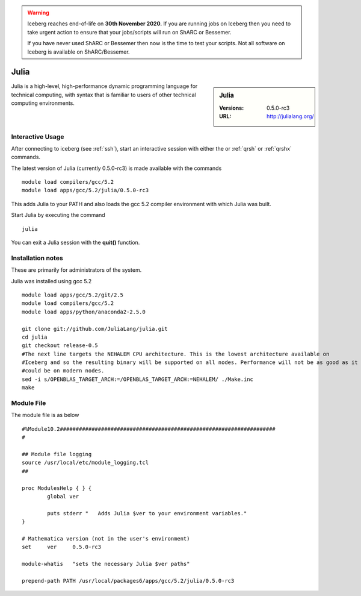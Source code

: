 .. Warning:: 
    Iceberg reaches end-of-life on **30th November 2020.**
    If you are running jobs on Iceberg then you need to take urgent action to ensure that your jobs/scripts will run on ShARC or Bessemer. 
 
    If you have never used ShARC or Bessemer then now is the time to test your scripts.
    Not all software on Iceberg is available on ShARC/Bessemer. 

Julia
=====

.. sidebar:: Julia

   :Versions:  0.5.0-rc3
   :URL: http://julialang.org/

Julia is a high-level, high-performance dynamic programming language for technical computing, with syntax that is familiar to users of other technical computing environments.

Interactive Usage
-----------------
After connecting to iceberg (see :ref:`ssh`),  start an interactive session with either the or :ref:`qrsh` or :ref:`qrshx` commands.

The latest version of Julia (currently 0.5.0-rc3) is made available with the commands ::

        module load compilers/gcc/5.2
        module load apps/gcc/5.2/julia/0.5.0-rc3

This adds Julia to your PATH and also loads the gcc 5.2 compiler environment with which Julia was built.

Start Julia by executing the command ::

       julia

You can exit a Julia session with the **quit()** function.

Installation notes
------------------
These are primarily for administrators of the system.

Julia was installed using gcc 5.2 ::

  module load apps/gcc/5.2/git/2.5
  module load compilers/gcc/5.2
  module load apps/python/anaconda2-2.5.0

  git clone git://github.com/JuliaLang/julia.git
  cd julia
  git checkout release-0.5
  #The next line targets the NEHALEM CPU architecture. This is the lowest architecture available on
  #Iceberg and so the resulting binary will be supported on all nodes. Performance will not be as good as it
  #could be on modern nodes.
  sed -i s/OPENBLAS_TARGET_ARCH:=/OPENBLAS_TARGET_ARCH:=NEHALEM/ ./Make.inc
  make

Module File
-----------

The module file is as below ::

  #%Module10.2####################################################################
  #

  ## Module file logging
  source /usr/local/etc/module_logging.tcl
  ##

  proc ModulesHelp { } {
          global ver

          puts stderr "   Adds Julia $ver to your environment variables."
  }

  # Mathematica version (not in the user's environment)
  set     ver     0.5.0-rc3

  module-whatis   "sets the necessary Julia $ver paths"

  prepend-path PATH /usr/local/packages6/apps/gcc/5.2/julia/0.5.0-rc3
